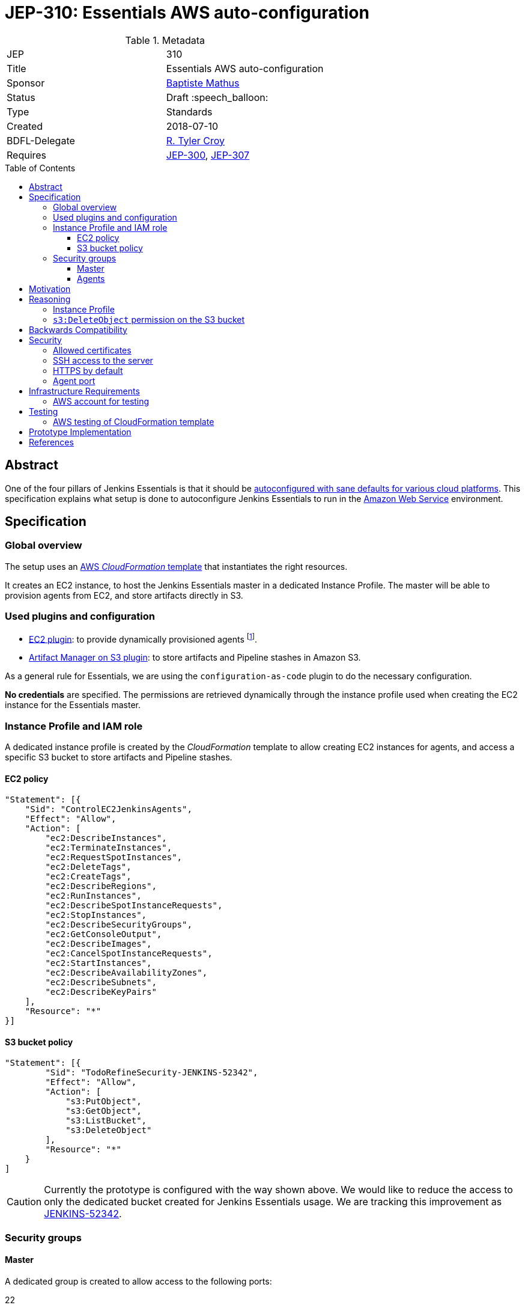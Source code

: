 = JEP-310: Essentials AWS auto-configuration
:toc: preamble
:toclevels: 3
ifdef::env-github[]
:tip-caption: :bulb:
:note-caption: :information_source:
:important-caption: :heavy_exclamation_mark:
:caution-caption: :fire:
:warning-caption: :warning:
endif::[]

.Metadata
[cols="2"]
|===
| JEP
| 310

| Title
| Essentials AWS auto-configuration

| Sponsor
| https://github.com/batmat[Baptiste Mathus]

// Use the script `set-jep-status <jep-number> <status>` to update the status.
| Status
| Draft :speech_balloon:

| Type
| Standards

| Created
| 2018-07-10

| BDFL-Delegate
| https://github.com/rtyler[R. Tyler Croy]

//
//
// Uncomment if there is an associated placeholder JIRA issue.
//| JIRA
//| :bulb: https://issues.jenkins-ci.org/browse/JENKINS-52210[JENKINS-52210] :bulb:
//
//
// Uncomment if discussion will occur in forum other than jenkinsci-dev@ mailing list.
//| Discussions-To
//| :bulb: Link to where discussion and final status announcement will occur :bulb:
//
//
// Uncomment if this JEP depends on one or more other JEPs.
| Requires
| link:https://github.com/jenkinsci/jep/tree/master/jep/300[JEP-300],
link:https://github.com/jenkinsci/jep/tree/master/jep/307[JEP-307]
//
//
// Uncomment and fill if this JEP is rendered obsolete by a later JEP
//| Superseded-By
//| :bulb: JEP-NUMBER :bulb:
//
//
// Uncomment when this JEP status is set to Accepted, Rejected or Withdrawn.
//| Resolution
//| :bulb: Link to relevant post in the jenkinsci-dev@ mailing list archives :bulb:

|===

== Abstract

One of the four pillars of Jenkins Essentials is that it should be link:https://github.com/jenkinsci/jep/tree/master/jep/300#sane-defaults[autoconfigured with sane defaults for various cloud platforms]. This specification explains what setup is done to autoconfigure Jenkins Essentials to run in the link:https://aws.amazon.com[Amazon Web Service] environment.

== Specification

=== Global overview

The setup uses an link:https://aws.amazon.com/cloudformation[AWS _CloudFormation_ template] that instantiates the right resources.

It creates an EC2 instance, to host the Jenkins Essentials master in a dedicated Instance Profile.
The master will be able to provision agents from EC2, and store artifacts directly in S3.

=== Used plugins and configuration

* link:https://plugins.jenkins.io/ec2[EC2 plugin]: to provide dynamically provisioned agents
  footnote:[even more important for Jenkins Essentials which is configured with the link:JENKINS-49861[sane 0-executor for the master node]].
* link:https://plugins.jenkins.io/artifact-manager-s3[Artifact Manager on S3 plugin]: to store artifacts and Pipeline stashes in Amazon S3.

// JENKINS-52342 for ^ which is the design, but not done fully yet.

As a general rule for Essentials, we are using the `configuration-as-code` plugin to do the necessary configuration.

*No credentials* are specified.
The permissions are retrieved dynamically through the instance profile used when creating the EC2 instance for the Essentials master.

=== Instance Profile and IAM role

A dedicated instance profile is created by the _CloudFormation_ template to allow creating EC2 instances for agents, and access a specific S3 bucket to store artifacts and Pipeline stashes.

==== EC2 policy

[source,json]
"Statement": [{
    "Sid": "ControlEC2JenkinsAgents",
    "Effect": "Allow",
    "Action": [
        "ec2:DescribeInstances",
        "ec2:TerminateInstances",
        "ec2:RequestSpotInstances",
        "ec2:DeleteTags",
        "ec2:CreateTags",
        "ec2:DescribeRegions",
        "ec2:RunInstances",
        "ec2:DescribeSpotInstanceRequests",
        "ec2:StopInstances",
        "ec2:DescribeSecurityGroups",
        "ec2:GetConsoleOutput",
        "ec2:DescribeImages",
        "ec2:CancelSpotInstanceRequests",
        "ec2:StartInstances",
        "ec2:DescribeAvailabilityZones",
        "ec2:DescribeSubnets",
        "ec2:DescribeKeyPairs"
    ],
    "Resource": "*"
}]

==== S3 bucket policy

[source,json]
"Statement": [{
        "Sid": "TodoRefineSecurity-JENKINS-52342",
        "Effect": "Allow",
        "Action": [
            "s3:PutObject",
            "s3:GetObject",
            "s3:ListBucket",
            "s3:DeleteObject"
        ],
        "Resource": "*"
    }
]

CAUTION: Currently the prototype is configured with the way shown above.
We would like to reduce the access to only the dedicated bucket created for Jenkins Essentials usage.
We are tracking this improvement as link:https://issues.jenkins-ci.org/browse/JENKINS-52342[JENKINS-52342].

=== Security groups

==== Master
A dedicated group is created to allow access to the following ports:

22:: restricted to the `SSHLocation` parameter value, passed as CloudFormation template parameter at creation time.
The user will be strongly advised to use their own public IP to restrict SSH access to the master to her only (i.e. discourage `0.0.0.0/0`).
footnote:[using `curl ident.me` is often to help find out one' public IP and pass the value to the CloudFormation template parameter.]
8080:: not restricted.
50000:: not restricted (for potentially connecting agents with JNLP).

NOTE: The port `50000` is not currently enabled inside the Essentials instance.
But we keep it allowed at the security group and Docker container level.
This will allow users to connect for instance Windows agents through the  Jenkins `JNLP` protocol by simply enabling the fixed agents port under `/configureSecurity/`.


==== Agents

A dedicated group is created to allow only access to port `22`.

== Motivation

Nothing was existing to provide an autoconfigured setup of Jenkins in a specific Cloud environment.

== Reasoning

=== Instance Profile

Early during the prototype, a dedicated _service user_ was used.
This was replaced by instance profile later for various reasons.

This is because it is the recommended path for AWS, but also because doing so makes the configuration leaner:
both the _EC2_ and _Artifact Manager on S3_ plugins will autodetect their permissions if no explicit credentials are specified.

=== `s3:DeleteObject` permission on the S3 bucket

Keeping this permission has been questioned; why allow deletion permission when:

* _pure_ AWS administrators may prefer to define a lifecycle policy to clean up things;
* S3 is so cheap that _we_, at least, should not care about deletions?

We decided to keep it because:

* link:https://github.com/jenkinsci/jep/tree/master/jep/300[Essentials is critically about simplicity].
  If a user, or us a bit later, wants to enable to delete checkbox of the `artifact-manager-s3` plugin, this should be possible without having to go through the AWS console or CLI to find the right settings;
* Keeping everything _forever_ is also probably some kind of liability.
  And if some users have previously been administering a Jenkins instance previously, but they are not AWS experts, their expectation would probably be that artifacts are going to be cleaned up over time, according to the `buildDiscarder` policy in place.

== Backwards Compatibility

There are no backwards compatibility concerns related to this proposal.

== Security

=== Allowed certificates

link:https://github.com/jenkinsci/jep/tree/master/jep/307#security[JEP 307] aggressively restricts the list of certificates that will be allowed to be used from inside Essentials container.

Two more need to be re-enabled for the Essentials AWS flavor to be able to auto-detect permissions given by the current instance profile:

* `Baltimore_CyberTrust_Root.crt`: for S3.
* `Amazon_Root_CA_1.crt`: for EC2.

=== SSH access to the server

A CloudFormation template parameter `SSHLocation` is used to define the IPs allowed to access the master using SSH.

Users are advised to pass only their own IP when creating their setup.
But SSH is deemed sufficiently secure so that we still allow users to pass `0.0.0.0/0` as a value if they want this.

=== HTTPS by default

(?) TBD FIXME

=== Agent port

WIP: FIXME: do we even need to open it. Does the agent actually connect through the SSH pipe?

== Infrastructure Requirements

[[aws-account]]
=== AWS account for testing

If we want to be able to run automated tests, we need some form of AWS account to actually check the CloudFormation works and keep working. See below <<aws-testing>>.

== Testing

[[aws-testing]]
=== AWS testing of CloudFormation template

Given an <<aws-account>>, we can use the `aws` CLI to automatically trigger the provisioning, then retrieve what is neeeded to run automated tests:

* create the stack using `aws cloudformation create-stack ...`
* retrieve the EC2 instance IP using:
** `aws cloudformation list-stack-resources --stack-name <just-created-stack>`,
** and `aws ec2 describe-instances --instance-ids i-<retrieved-ID> | grep -i publicIp`
* run some tests, e.g.:
** is the <masterIp>/login URL reachable, etc..
** use `ssh ec2-user <masterIp> docker exec jenkins-essentials <some-command>` to do additional automated checks from the running instance itself.

== Prototype Implementation

The prototype implementation is available at https://github.com/jenkins-infra/evergreen.

More specifically, the AWS part is available under the link:https://github.com/jenkins-infra/evergreen/tree/34371a6c94c5aa0274771d775da8757f544c2c4c/distribution/environments/aws-ec2-cloud[distribution/environments/aws-ec2-cloud] directory.

== References

* link:https://github.com/jenkins-infra/evergreen/pull/128[Pull request which contributed this feature]
